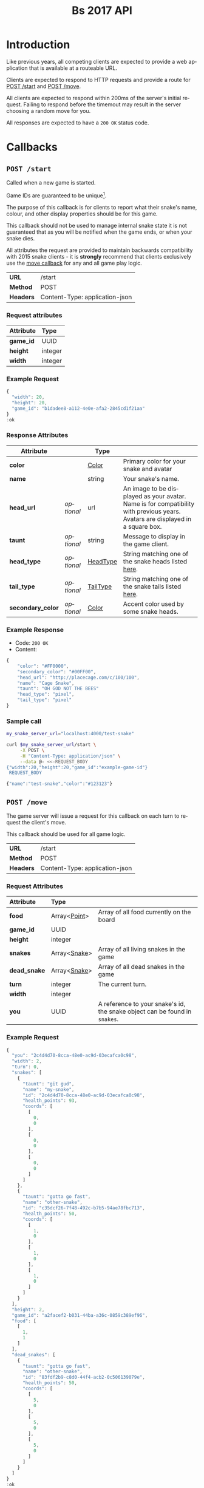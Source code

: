 #+OPTIONS: ':nil *:t -:t ::t <:t H:3 \n:nil ^:nil _:nil arch:headline author:nil
#+OPTIONS: broken-links:nil c:nil creator:nil d:(not "LOGBOOK") date:nil e:t
#+OPTIONS: email:nil f:t inline:t num:t p:nil pri:nil prop:nil stat:t tags:t
#+OPTIONS: tasks:nil tex:t timestamp:nil title:nil toc:3 todo:nil |:t
#+TITLE: Bs 2017 API
#+LANGUAGE: en
#+SELECT_TAGS: export
#+EXCLUDE_TAGS: noexport
#+OPTIONS: gid:nil html-link-use-abs-url:nil html-postamble:auto
#+OPTIONS: html-preamble:t html-scripts:t html-style:t tex:t toc-tag:nil
#+OPTIONS: toc-todo:nil whn:t
#+HTML_CONTAINER: div
#+HTML_LINK_HOME:
#+HTML_LINK_UP:
#+HTML_MATHJAX:
#+HTML_HEAD: <script src="https://cdnjs.cloudflare.com/ajax/libs/jquery/1.11.3/jquery.min.js"></script>
#+HTML_HEAD: <script src="https://cdnjs.cloudflare.com/ajax/libs/twitter-bootstrap/3.3.5/js/bootstrap.min.js"></script>
#+HTML_HEAD: <link  href="https://cdnjs.cloudflare.com/ajax/libs/twitter-bootstrap/3.3.5/css/bootstrap.min.css" rel="stylesheet">
#+HTML_HEAD: <link  href="./index.css" rel="stylesheet">
#+CREATOR: <a href="http://www.gnu.org/software/emacs/">Emacs</a> 24.5.1 (<a href="http://orgmode.org">Org-mode</a> 9.0.3)
#+STARTUP: content

# run ./scripts/org-server to start the org-server node from the battle snake project root.
# required to regenerate code blocks.
#+BEGIN_SRC elixir :remsh org-server@localhost :sname org-console :exports none
Node.self()
#+END_SRC

#+RESULTS:
: :"org-server@localhost"

#+BEGIN_EXPORT html
<style>
</style>
#+END_EXPORT

[[./bs-logo-dark.png]]

* Introduction
Like previous years, all competing clients are expected to provide a web
application that is available at a routeable URL.

Clients are expected to respond to HTTP requests and provide a route for [[#post-start][POST /start]] and [[#post-move][POST /move]].

# FIXME: decide what happends on timeout
All clients are expected to respond within 200ms of the server's initial
request. Failing to respond before the timemout may result in the server
choosing a random move for you.

All responses are expected to have a =200 OK= status code.

* Callbacks
** =POST /start=
   :PROPERTIES:
   :CUSTOM_ID: post-start
   :END:

   Called when a new game is started.

   Game IDs are guaranteed to be unique[fn:2].

   The purpose of this callback is for clients to report what their snake's
   name, colour, and other display properties should be for this game.

   This callback should not be used to manage internal snake state it is not
   guaranteed that as you will be notified when the game ends, or when your
   snake dies.

   All attributes the request are provided to maintain backwards compatibility
   with 2015 snake clients - it is *strongly* recommend that clients exclusively
   use the [[#post-move][move callback]] for any and all game play logic.

   | *URL*     | /start                         |
   | *Method*  | POST                           |
   | *Headers* | Content-Type: application-json |

*** Request attributes
    | Attribute | Type    |
    |-----------+---------|
    | <l>       | <l>     |
    | *game_id* | UUID    |
    | *height*  | integer |
    | *width*   | integer |
    |-----------+---------|
*** Example Request
    #+BEGIN_SRC elixir :remsh org-server@localhost :sname org-console :wrap "SRC js" :eval no-export :exports results :cache yes
      alias Bs.{GameForm}

      %GameForm{
        id: Ecto.UUID.generate()
      }
      |> Poison.encode!(pretty: true)
      |> IO.puts
    #+END_SRC

    #+RESULTS[6084a51ad554b37393dec1e7191d16ed6861537b]:
    #+BEGIN_SRC js
    {
      "width": 20,
      "height": 20,
      "game_id": "b1dadee8-a112-4e0e-afa2-2845cd1f21aa"
    }
    :ok
    #+END_SRC

*** Response Attributes
    | Attribute         |            | Type     |                                                                                                                                |
    |-------------------+------------+----------+--------------------------------------------------------------------------------------------------------------------------------|
    | *color*           |            | [[#type-color][Color]]    | Primary color for your snake and avatar                                                                                        |
    | *name*            |            | string   | Your snake's name.                                                                                                             |
    | *head_url*        | /optional/ | url      | An image to be displayed as your avatar. Name is for compatibility with previous years. Avatars are displayed in a square box. |
    | *taunt*           | /optional/ | string   | Message to display in the game client.                                                                                         |
    | *head_type*       | /optional/ | [[#type-head-type][HeadType]] | String matching one of the snake heads listed [[#type-head-type][here]].                                                                            |
    | *tail_type*       | /optional/ | [[#type-tail-type][TailType]] | String matching one of the snake tails listed [[#type-tail-type][here]].                                                                            |
    | *secondary_color* | /optional/ | [[#type-color][Color]]    | Accent color used by some snake heads.                                                                                         |

*** Example Response
    - Code: =200 OK=
    - Content:
    #+BEGIN_SRC js
      {
          "color": "#FF0000",
          "secondary_color": "#00FF00",
          "head_url": "http://placecage.com/c/100/100",
          "name": "Cage Snake",
          "taunt": "OH GOD NOT THE BEES"
          "head_type": "pixel",
          "tail_type": "pixel"
      }
    #+END_SRC
*** Sample call
    #+BEGIN_SRC sh :results verbatim replace :exports both :cache yes :eval no-export :wrap "SRC js"
      my_snake_server_url="localhost:4000/test-snake"

      curl $my_snake_server_url/start \
           -X POST \
           -H "Content-Type: application/json" \
           --data @- <<-REQUEST_BODY
      {"width":20,"height":20,"game_id":"example-game-id"}
       REQUEST_BODY
    #+END_SRC

    #+RESULTS[53c4397691891d18ff67e7ffb1486a598d7ffd8f]:
    #+BEGIN_SRC js
    {"name":"test-snake","color":"#123123"}
    #+END_SRC

** =POST /move=
   :PROPERTIES:
   :CUSTOM_ID: post-move
   :END:
   The game server will issue a request for this callback on each turn to
   request the client's move.

   This callback should be used for all game logic.

   | *URL*     | /start                         |
   | *Method*  | POST                           |
   | *Headers* | Content-Type: application-json |

*** Request Attributes
    | Attribute    | Type         |                                                                            |
    |--------------+--------------+----------------------------------------------------------------------------|
    | <l>          | <l>          |                                                                            |
    | *food*       | Array<[[#type-point][Point]]> | Array of all food currently on the board                                   |
    | *game_id*    | UUID         |                                                                            |
    | *height*     | integer      |                                                                            |
    | *snakes*     | Array<[[#type-snake][Snake]]> | Array of all living snakes in the game                                     |
    | *dead_snake* | Array<[[#type-snake][Snake]]> | Array of all dead snakes in the game                                       |
    | *turn*       | integer      | The current turn.                                                          |
    | *width*      | integer      |                                                                            |
    | *you*        | UUID         | A reference to your snake's id, the snake object can be found in =snakes=. |
    |--------------+--------------+----------------------------------------------------------------------------|

*** Example Request
    #+BEGIN_SRC elixir :remsh org-server@localhost :sname org-console :wrap "SRC js" :eval no-export :exports results :results value
      alias Bs.{
        Snake,
        World,
      }

      use Bs.Point

      my_snake = %Snake{
        coords: [p(0, 0), p(0, 0), p(0, 0)],
        health_points: 93,
        id: Ecto.UUID.generate(),
        name: "my-snake",
        taunt: "git gud",
        url: "localhost:4000",
      }

      other_snake = %Snake{
        coords: [p(1, 0), p(1, 0), p(1, 0)],
        health_points: 50,
        id: Ecto.UUID.generate(),
        name: "other-snake",
        taunt: "gotta go fast",
        url: "localhost:4001",
      }

      dead_snake = %Snake{
        coords: [p(5, 0), p(5, 0), p(5, 0)],
        health_points: 50,
        id: Ecto.UUID.generate(),
        name: "other-snake",
        taunt: "gotta go fast",
        url: "localhost:4001",
        cause_of_death: %Bs.Death{
          turn: 0,
          causes: [
            %Bs.Death.StarvationCause{}
          ]
        }
      }

      food = [p(1,1)]

      snakes = [my_snake, other_snake]

      %World{
        width: 2,
        height: 2,
        snakes: snakes,
        dead_snakes: [dead_snake],
        food: food,
        game_id: Ecto.UUID.generate(),
      }
      |> Poison.encode!(pretty: true, me: my_snake.id)
      |> IO.puts
    #+END_SRC

    #+RESULTS[e909af054857d10965dd9905fdf8433dcd44ba75]:
    #+BEGIN_SRC js
    {
      "you": "2c4d4d70-8cca-48e0-ac9d-03ecafca0c98",
      "width": 2,
      "turn": 0,
      "snakes": [
        {
          "taunt": "git gud",
          "name": "my-snake",
          "id": "2c4d4d70-8cca-48e0-ac9d-03ecafca0c98",
          "health_points": 93,
          "coords": [
            [
              0,
              0
            ],
            [
              0,
              0
            ],
            [
              0,
              0
            ]
          ]
        },
        {
          "taunt": "gotta go fast",
          "name": "other-snake",
          "id": "c35dcf26-7f48-492c-b7b5-94ae78fbc713",
          "health_points": 50,
          "coords": [
            [
              1,
              0
            ],
            [
              1,
              0
            ],
            [
              1,
              0
            ]
          ]
        }
      ],
      "height": 2,
      "game_id": "a2facef2-b031-44ba-a36c-0859c389ef96",
      "food": [
        [
          1,
          1
        ]
      ],
      "dead_snakes": [
        {
          "taunt": "gotta go fast",
          "name": "other-snake",
          "id": "83fdf2b9-c8d0-44f4-acb2-0c506139079e",
          "health_points": 50,
          "coords": [
            [
              5,
              0
            ],
            [
              5,
              0
            ],
            [
              5,
              0
            ]
          ]
        }
      ]
    }
    :ok
    #+END_SRC

***  Response Attributes
    | Attribute |            | Type                                         |
    |-----------+------------+----------------------------------------------|
    | *move*    |            | "up" \vert "left" \vert "down" \vert "right" |
    | *taunt*   | /optional/ | string                                       |
    |-----------+------------+----------------------------------------------|

*** Example Response
    - Code: =200 OK=
    - Content:
    #+BEGIN_SRC js
      {
          "move": "up",
          "taunt": "gotta go fast"
      }
    #+END_SRC
*** Sample call
    #+BEGIN_SRC sh :results verbatim replace :exports both :cache yes :eval no-export :wrap "SRC js"
      my_snake_server_url="localhost:4000/test-snake"

      curl $my_snake_server_url/move \
           -X POST \
           -H "Content-Type: application/json" \
           --data @- <<-REQUEST_BODY
         {{"you": {"name": "my-snake", "coords": [[0, 0], [0, 0], [0, 0]]},
         "turn": 0, "snakes": [{"name": "my-snake", "coords": [[0, 0], [0, 0],
         [0, 0]]}], "game_id": 0, "food": [[0, 1]]}
         REQUEST_BODY
    #+END_SRC

    #+RESULTS[5daf13e98697255d552f68e3d7fbe143f00821f5]:
    #+BEGIN_SRC js
    {"move":"right"}
    #+END_SRC


*** Notes
    Requests timeout after 200ms, failing to respond will result in the server
    choosing a move for you.
** Simple Example Snake
   Below is a simple example snake. This is what the bare minimum implementation
   of a /functional/ snake might look like.

   This example is written in Ruby, but you are of course not limited in what
   technology you wish to use.

   In the below example we create a basic Sinatra[fn:1] web application. The app
   severs the two post callbacks, and provides a response containing only the
   required attributes for both.

   #+BEGIN_SRC ruby
     # ./Gemfile
     source "https://rubygems.org"
     gem "sinatra", require: "sinatra/base"
     gem "rack"

     # ./ruby_snake.rb
     require "json"

     class RubySnake < Sinatra::Base
       post "/start" do
         {
           name: "simple-ruby-example-snake",
           color: "#123456"
         }.to_json
       end

       post "/move" do
         {
           move: "up"
         }.to_json
       end
     end
   #+END_SRC

   This Snake only goes up, but it works!


* Data Types
** Point
   :PROPERTIES:
   :CUSTOM_ID: type-point
   :END:

   A 2-dimensional vector.

   #+BEGIN_EXAMPLE
     x :: 0..infinity
     y :: 0..infinity
     Point :: [x, y]
   #+END_EXAMPLE

   #+BEGIN_SRC json
     [0, 1]
   #+END_SRC

** Snake
   :PROPERTIES:
   :CUSTOM_ID: type-snake
   :END:

   | Attributes      |   | Type         |
   |-----------------+---+--------------|
   | *coords*        |   | Array<[[#type-point][Point]]> |
   | *health_points* |   | 0..100       |
   | *id*            |   | UUID         |
   | *name*          |   | string       |
   | *taunt*         |   | string       |

   #+BEGIN_SRC js
     {
       "taunt": "git gud",
       "name": "my-snake",
       "id": "5b079dcd-0494-4afd-a08e-72c9a7c2d983",
       "health_points": 93,
       "coords": [
         [0, 0],
         [0, 0],
         [0, 0]
       ]
     }
   #+END_SRC


   =coords= is a complete list of a snakes head and body segments. The first
   segment in =coords= is a snakes head.

   When a snake moves its' head segment will move in the direction specified,
   and all it's tail segments will advance to space ocupied by the previous
   segment

   Eating food extends your snake's tail, and restores your health points.

   For example:

   #+BEGIN_SRC js
     // before eating food
     {
       "taunt": "git gud",
       "name": "my-snake",
       "id": "5b079dcd-0494-4afd-a08e-72c9a7c2d983",
       "health_points": 50,
       "coords": [
         [2, 0],
         [1, 0],
         [0, 0]
       ]
     }
     // moves right, (1, 0), into a space that occupies food (3, 0)
     // the new state of the snake would be
     {
       "taunt": "git gud",
       "name": "my-snake",
       "id": "5b079dcd-0494-4afd-a08e-72c9a7c2d983",
       "health_points": 100,
       "coords": [
         [3, 0],
         [2, 0],
         [1, 0],
         [1, 0]
       ]
     }
     // the tail has been extended by 1 and the health restored to 100
   #+END_SRC

** Color
   :PROPERTIES:
   :CUSTOM_ID: type-color
   :END:
   #+BEGIN_SRC
   color :: hexcode | hsl | named_color | rbg
   #+END_SRC

   #+BEGIN_EXAMPLE
   "gold"
   #+END_EXAMPLE

   #+BEGIN_EXAMPLE
   "#ffffff"
   #+END_EXAMPLE

   #+BEGIN_EXAMPLE
   "rgb(255, 255, 255)"
   #+END_EXAMPLE

   #+BEGIN_EXAMPLE
   "hsl(255, 100%, 100%)"
   #+END_EXAMPLE

** HeadType
   :PROPERTIES:
   :CUSTOM_ID: type-head-type
   :END:
   A string matching one of the values listed below:
   | Value         | Preview                                                      |
   | ="bendr"=     | @@html:<img width="100px" src="./bendr-snakehead.png" />@@   |
   | ="dead"=      | @@html:<img width="100px" src="./dead-snakehead.png" />@@    |
   | ="fang"=      | @@html:<img width="100px" src="./fang-snakehead.png" />@@    |
   | ="pixel"=     | @@html:<img width="100px" src="./pixel-snakehead.png" />@@   |
   | ="regular"=   | @@html:<img width="100px" src="./regular-snakehead.png" />@@ |
   | ="safe"=      | @@html:<img width="100px" src="./safe-snakehead.png" />@@    |
   | ="sand-worm"= | @@html:<img width="100px" src="./sand-worm.png" />@@         |
   | ="shades"=    | @@html:<img width="100px" src="./shades-snakehead.png" />@@  |
   | ="smile"=     | @@html:<img width="100px" src="./smile-snakehead.png" />@@   |
   | ="tongue"=    | @@html:<img width="100px" src="./tongue-snakehead.png" />@@  |

** TailType
   :PROPERTIES:
   :CUSTOM_ID: type-tail-type
   :END:
   A string matching one of the values listed below:
   | Value            | Preview                                                           |
   | ="small-rattle"= | @@html:<img width="100px" src="./small-rattle-snaketail.png" />@@ |
   | ="skinny-tail"=  | @@html:<img width="100px" src="./skinny-tail-snaketail.png" />@@  |
   | ="round-bum"=    | @@html:<img width="100px" src="./round-bum-snaketail.png" />@@    |
   | ="regular"=      | @@html:<img width="100px" src="./pointed-snaketail.png" />@@      |
   | ="pixel"=        | @@html:<img width="100px" src="./pixel-snaketail.png" />@@        |
   | ="freckled"=     | @@html:<img width="100px" src="./freckled-snaketail.png" />@@     |
   | ="fat-rattle"=   | @@html:<img width="100px" src="./fat-rattle-snaketail.png" />@@   |
   | ="curled"=       | @@html:<img width="100px" src="./curled-snaketail.png" />@@       |
   | ="block-bum"=    | @@html:<img width="100px" src="./block-bum-snaketail.png" />@@    |
* Game Rules
** Objective

   Bs is an adaptation of the classic video game "Snake", where the player
   maneuvers a snake around the play field to collect food pellets, which makes
   the snake grow longer. The main objective is to collect as much food as
   as possible, while avoiding hitting obstacles, such as walls and most
   importantly - your own snake.

   In Bs, each round X number of snakes is pitted against each other,
   and the goal is to be the last snake left alive at the end of the round.

** You lose if your snake...
   * Runs into another snake's body.
   * Runs into its own body.
   * Runs into the walls of the play field.
   * Collides head-to-head with a longer snake (both die if they are of the same size).
   * Starves.

** Starvation rules
   * Your snake starts out with 100 life and counts down by 1 each turn.
   * When your snake's life total reaches 0, it dies of starvation.

** Avoiding starvation
   * Food pellets spawn randomly around the play field.
   * Each food pellet increases your snake's length by 1 and resets its life to 100.

** Sportsmanship
   - No DDoSing your opponents.
   - No manual control of your snake.

* General Advice
  coming soon...
* Deploying Your Snake
  coming soon...
* Example Snakes
  more coming soon...
** Ruby Snake
   [[https://github.com/Stembolthq/bs/blob/v2.0.0/examples/ruby_snake/ruby_snake.rb][Ruby Snake]]

* Footnotes

[fn:2] https://en.wikipedia.org/wiki/Universally_unique_identifier#Collisions

[fn:1] http://www.sinatrarb.com/intro.html

# Local Variables:
# org-twbs-table-default-attributes: (:class "table")
# org-twbs-htmlize-output-type: (quote css)
# End:
